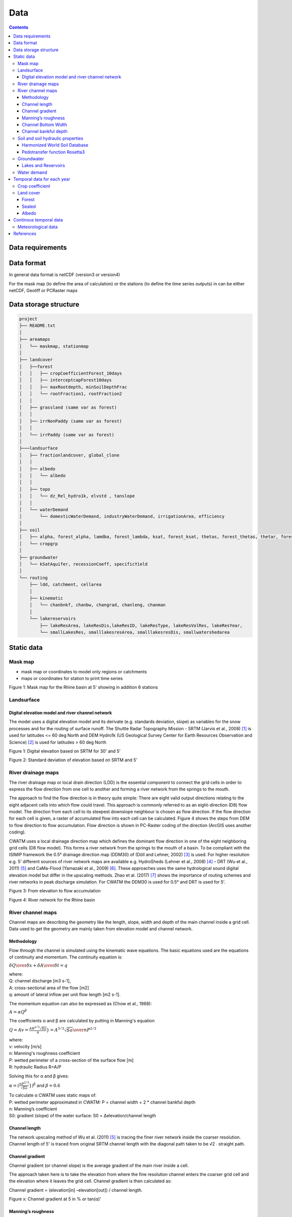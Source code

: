 
#######################
Data
#######################

.. contents:: 
    :depth: 3

Data requirements
=================

Data format
=================
In general data format is netCDF (version3 or version4)

For the mask map (to define the area of calculation) or the stations (to define the time series outputs) in can be either
netCDF, Geotiff or PCRaster maps

Data storage structure
======================

.. code-block:: rest
   
   project
   ├── README.txt
   │
   ├── areamaps
   │   └── maskmap, stationmap
   │
   ├── landcover
   │   ├──forest
   │   │   ├── cropCoefficientForest_10days
   │   │   ├── interceptcapForest10days
   │   │   ├── maxRootdepth, minSoilDepthFrac
   │   │   └── rootFraction1, rootFraction2
   │   │
   │   ├── grassland (same var as forest)
   │   │
   │   ├── irrNonPaddy (same var as forest)
   │   │
   │   └── irrPaddy (same var as forest)
   │
   ├───landsurface   
   │   ├── fractionlandcover, global_clone
   │   │ 
   │   ├── albedo
   │   │   └── albedo
   │   │ 
   │   ├── topo
   │   │   └── dz_Rel_hydro1k, elvstd , tanslope
   │   │ 
   │   └── waterDemand
   │       └── domesticWaterDemand, industryWaterDemand, irrigationArea, efficiency
   │
   ├── soil
   │   ├── alpha, forest_alpha, lamdba, forest_lambda, ksat, forest_ksat, thetas, forest_thetas, thetar, forest_thetar
   │   └── cropgrp
   │
   ├── groundwater   
   │   └── kSatAquifer, recessionCoeff, specificYield
   │
   └── routing   
       ├── ldd, catchment, cellarea
       │
       ├── kinematic
       │   └── chanbnkf, chanbw, changrad, chanleng, chanman
       │
       └── lakereservoirs
           ├── lakeResArea, lakeResDis,lakeResID, lakeResType, lakeResVolRes, lakeResYear, 
           └── smallLakesRes, smalllakesresArea, smalllakesresDis, smallwatershedarea



Static data
===============

Mask map
---------

* mask map or coordinates to model only regions or catchments
* maps or coordinates for station to print time series

.. image:: _static/mask_rhine.jpg
    :width: 300px

Figure 1: Mask map for the Rhine basin at 5' showing in addition 6 stations

Landsurface
-----------


Digital elevation model and river channel network
*************************************************

The model uses a digital elevation model and its derivate (e.g. standards deviation, slope) as variables for the snow processes and for the routing of surface runoff. The Shuttle Radar Topography Mission - SRTM (Jarvis et al., 2008) [#]_ is used for latitudes <= 60 deg North and DEM Hydro1k (US Geological Survey Center for Earth Resources Observation and Science) [#]_ is used for latitudes > 60 deg North

.. image:: _static/dem.jpg
    :width: 600px

Figure 1: Digital elevation based on SRTM for 30' and 5'

.. image:: _static/Standard_deviation_elevation_5min.jpg
    :width: 300px

Figure 2: Standard deviation of elevation based on SRTM and 5'

River drainage maps
-------------------

The river drainage map or local drain direction (LDD) is the essential component to connect the grid cells in order to express the flow direction from one cell to another and forming a river network from the springs to the mouth.

The approach to find the flow direction is in theory quite simple:
There are eight valid output directions relating to the eight adjacent cells into which flow could travel. This approach is commonly referred to as an eight-direction (D8) flow model. The direction from each cell to its steepest downslope neighbour is chosen as flow direction. If the flow direction for each cell is given, a raster of accumulated flow into each cell can be calculated. Figure 4 shows the steps from DEM to flow direction to flow accumulation. Flow direction is shown in PC-Raster coding of the direction (ArcGIS uses another coding).

CWATM uses a local drainage direction map which defines the dominant flow direction in one of the eight neighboring grid cells (D8 flow model). This forms a river network from the springs to the mouth of a basin. To be compliant with the ISIMIP framework  the  0.5° drainage direction map (DDM30)  of (Döll and Lehner, 2002) [#]_ is used. For higher resolution e.g. 5’ different sources of river network maps are available e.g. HydroSheds (Lehner et al., 2008) [#]_ – DRT (Wu et al., 2011) [#]_ and CaMa-Flood (Yamazaki et al., 2009) [#]_. These approaches uses the same hydrological sound digital elevation model but differ in the upscaling methods. Zhao et al. (2017) [#]_ shows the importance of routing schemes and river networks in peak discharge simulation.
For CWATM the DDM30 is used for 0.5° and DRT is used for 5'.


.. image:: _static/elevation_flowaccu.jpg
    :width: 600px

Figure 3: From elevation to flow accumulation

.. image:: _static/ldd.jpg
    :width: 600px

Figure 4: River network for the Rhine basin

River channel maps
------------------

Channel maps are describing the geometry like the length, slope, width and depth of the main channel inside a grid cell.
Data used to get the geometry are mainly taken from elevation model and channel network. 

Methodology
***********

Flow through the channel is simulated using the kinematic wave equations. The basic equations used are the equations of continuity and momentum. 
The continuity equation is:

:math:`{\delta Q \over{\delta x}} + {\delta A \over{\delta t}} = q` 

| where:
| Q: channel discharge [m3 s-1], 
| A: cross-sectional area of the flow [m2]
| q: amount of lateral inflow per unit flow length [m2 s-1]. 

The momentum equation can also be expressed as (Chow et al., 1988):

:math:`{A = \alpha Q^\beta}` 

The coefficients α and β are calculated by putting in Manning's equation

:math:`Q = A v = \frac{AR^{2/3} \sqrt{So}}{n}} = {A^{5/3} \sqrt{So} \over{n P^{2/3}}}` 

| where:
| v: velocity [m/s]
| n: Manning's roughness coefficient
| P: wetted perimeter of a cross-section of the surface flow [m]
| R: hydraulic Radius R=A/P

Solving this for α and β gives:

:math:`\alpha = (\frac{nP^{2/3}}{\sqrt{So}}})^\beta` and  :math:`\beta = 0.6` 

| To calculate α CWATM uses static maps of:
| P: wetted perimeter approximated in CWATM: P = channel width + 2 * channel bankful depth
| n: Manning’s coefficient
| S0: gradient (slope) of the water surface: S0 = Δelevation/channel length

Channel length
**************
The network upscaling method of Wu et al. (2011) [5]_ is tracing the finer river network inside the coarser resolution.
Channel length of 5' is traced from original SRTM channel length with the diagonal path taken to be √2 ∙ straight path.

Channel gradient
****************

Channel gradient (or channel slope) is the average gradient of the main river inside a cell.

The approach taken here is to take the elevation from where the fine resolution channel enters the coarser grid cell and the elevation where it leaves the grid cell. Channel gradient is then calculated as:
 
Channel gradient = (elevation[in] –elevation[out]) / channel length.

.. image:: _static/Channel_gradient.png
    :width: 600px

Figure x: Channel gradient at 5 in % or tan(α)'

Manning’s roughness
*******************

Manning’s roughness coefficient (n) is one of the calibration parameter in CWATM. But on subbasin level an estimation of the spatial distribution of n is needed. n normally range between 0.025 (low land rivers) and 0.075 (mountainous rivers with a lot of vegetation, gravels). A low n = smooth surface results in a faster travel time and higher peaks. A high n = rough surface results in s slower travel time and lower peaks. Inspection of the riverbed will reveal characteristics related to roughness. A treatment of the use of Manning's coefficients is in McCuen (1998) [#]_. Below is a first-approximation of Manning's coefficients for some widely observed beds::

	n = 0.04 - 0.05		Mountain streams
	n = 0.035 		    Winding, weedy streams
	n = 0.028 - 0.035 	Major streams with widths > 30m at flood stage
	n = 0.015 		    Clean, earthen channels

For the base map of Manning a regression function is used with 0.025 as the minimum value for flatland rivers with large upstream areas. A maximum of 0.015 is added for flatland rivers and small upstream areas (upstream area dependent) and another maximum of 0.030 is added if in mountainous areas (elevation dependent)::
   
   Manning =0.025 + 0.015 * min(50/upstream,1) + 0.030*min(DEM/2000,1)
   Where:
   upstream: upstream catchment area [km]
   DEM:		 elevation from Digital elevation model [m]

.. image:: _static/Mannings_roughness_5min.png
    :width: 600px

Figure x: Manning’s roughness coefficient for 5'


Channel Bottom Width
********************

The channel bottom width is calculated in two steps with the first step using a simply regression between channel width and upstream area and the second uses a better correlated one between average discharge and channel width. 
First the channel bottom width is calculated by a simply regression between upstream catchment area and width::

   Channel width=upstreamArea ×0.0032

This first map is used to run CWATM to get an estimate on average discharge. 

In the second step a regression formula from Pistocchi et al. 2006 [#]_ is used to calculate the channel bottom width with average discharge as regressor, because discharge seems to be better correlated to width than upstream area. This is quite obvious if you look at small alpine catchment with high precipitation and therefore high discharge and on the other side at big, almost semiarid catchments on the Iberian peninsula with low average discharge::

   Channel width=average Q ^ 0.539

.. image:: _static/Channel_width_5min.png
    :width: 600px

Figure 6: Channel width at 5'


Channel bankful depth 
*********************

Instead of deriving channel hydraulic properties from a non linear correlation with the upstream area we are using the Manning’s equation to get a better estimate. But for the first estimate (same as for channel bottom width) we use a correlation with upstream area::

   Channel bankful depth = 0.27 upstreamArea^0.33

In the second step we use the Manning’s equation. We adopt a rectangular cross section and we assume depth is small compared to width. So the perimeter is assumed to be::

   P = 1.01 * channel bottom width 

Discharge for bankful discharge is assumed to be two times the average discharge (Qavg)
  
:math:`Q = 2 * Qavg` 

:math:`Q = {A^{5/3} \sqrt{So} \over{n P^{2/3}}}  ≈ {Wh^{5/3} \sqrt{So} \over{n (1.01W)^{2/3}}}` 

| Where:
| W: Channel width
| h: bankful depth
| Q: bankful discharge ~ 2 * average discharge

As we now know all the other variables we can solve this equation for bankful depth with some assumption:

This leads to the equation:

:math:`Channel bankful depth (h)= 1.004 N^{3/5} Q^{3/5} W^{-3/5} So^{-3/10}` 

| Where:
| W: Channel width
| Q: bankful discharge ~ 2 * average discharge


Soil and soil hydraulic properties
----------------------------------

Modeling of unsaturated flow and transport processes can be done with the 1D Richard equation, which requires a high spatial and temporal distribution of the soil hydraulic properties

:math:`{\delta \Theta \over{\delta t}} = {\delta \over{\delta z}}[K(\Theta({\delta h(\Theta) \over{\delta z}}-1)]-S(\Theta)`  (1D Richard equation)

| Where:
| θ: soil volumetric moisture content [L3/L3]  
| t:   time [T]
| h:  soil water pressure head [L]
| K(θ): unsaturated hydraulic conductivity [L/T]
| z: vertical coordinate
| S: source sink term [T-1] 

With the simplification the 1D Richard equation e.g.  flow of soil moisture is entirely gravitu-driven and matrix potential gradient is zero this implies a flow tha tis always in downward direction at a rate that equals the conductivity of the soil. The relationship can now be described with the model of Mualem (1976) [#]_ and with the van Genuchten model (1980) [#]_ equation.

:math:`K(\Theta) = K_s({\Theta - \Theta_r \over{\Theta_s - \Theta_r}})^{0.5} \lbrace 1-[1-({\Theta - \Theta_r \over{\Theta_s - \Theta_r}})^{1/m}]^{m} \rbrace^{2}`  (Van Genuchten equation)

| Where:
| Ks: saturated conductivity of the soil [cm/d-1]
| K(θ): unsaturated conductivity
| :math:`\Theta` :math:`\Theta_s` :math:`\Theta_r` : actual, maximum and residual amounts of moisture in the soil [mm]
| m: is calculated from the pore-size index :math:`\lambda` : :math:`m = {\lambda \over{\lambda + 1}}` 

The soil hydraulic parameter :math:`\Theta_s` :math:`\Theta_r` :math:`\lambda` and :math:`K_s` are needed to simulated soil water transport for the van Genuchten model.

| The infiltration capacity of the soil is using the Xinanjiang (also known as VIC/ARNO) model (Todini, 1996) [#]_
| The soil hydraulic parameter :math:`\alpha` (inverse of air entry suction) is needed for calculating infiltration capacity


Harmonized World Soil Database
******************************

The Harmonized World Soil Database 1.2 (HWSD) FAO et al. (2012) [#]_ - Version 1.2 7 March, 2012 was developed by the Land Use Change and Agriculture Program of IIASA (LUC) and the Food and Agriculture Organization of the United Nations (FAO). The HWSD is a 30 arc-second raster database with over 16000 different soil mapping units that combines existing regional and national updates of soil information worldwide – the European Soil Database (ESDB), the 1:1 million soil map of China, various regional SOTER databases (SOTWIS Database), and the Soil Map of the World – with the information contained within the 1:5000000 scale FAO-UNESCO Soil Map of the World. The resulting raster database is linked to harmonized soil property data.

.. image:: _static/HWSD_index.jpg
    :width: 600px

Figure x: Harmonized World Soil Database Index, FAO et al. (2012)

From the HWSD the standard soil properties like texture, porosity, soil minerals (% of sand, clay), organic mater and bulk density are used.
For example Bulk density second soil layer 5-30 cm depth:

.. image:: _static/Bulk_Density1.png
    :width: 600px

Figure x: Bulk density second soil layer 5-30 cm  at 5'



Pedotransfer function Rosetta3
******************************

Parameters for the unsaturated zone is done by using a pedotransfer function. 

A pedotransfer is used from Zhang and Schaap 2016 [#]_ to transfer the standard soil properties (soil texture, porosity, organic mater and bulk density) to the van Genuchten model parameters: :math:`\Theta_s` (maximal amount of moisture) :math:`\Theta_r` (residual amount of moisture) :math:`\lambda` (pore-size index) :math:`K_s` (saturated conductivity of the soil) and :math:`\alpha` (inverse of air entry suction)

Rosetta3 code is available at: http://www.cals.arizona.edu/research/rosettav3.html

For example θs and Ks:

.. image:: _static/soil_theta.jpg
    :width: 600px

Figure x: Soil volumetric moisture content (θs) [%]  second soil layer 5-30 cm  at 5'


.. image:: _static/soil_ks.jpg
    :width: 600px

Figure x: Saturated hydraulic conductivity (Ks) [cm/day] second soil layer 5-30 cm  at 5'

Groundwater
-----------

For groundwater modeling maps of the recession constant of the hydraulic conductivity and the storage coefficient are needed.
Gleeson et al., (2011) [#]_ and Gleeson et al. (2014) [#]_ can provide data for this.

| Global RecessionConstant GLIM: [1/day] based on drainage theory (linear reservoir) 
| Global SatHydraulicConductivity: Mean permeability of consolidated and unconsolidated geologic units below the soil [log10 m2]
| Global StorageCoefficient [m/m]: specific yields or storage coefficients

| Data:
| GLHYMPS—Global Hydrogeology Maps of permeability and porosity  (Gleeson et al., 2014)
| http://crustalpermeability.weebly.com/data-sources.html 
| http://spatial.cuahsi.org/gleesont01/

.. image:: _static/Recession_Constant.png
    :width: 600px

Figure x: Recession constant GLIM: [1/day] at 5'


Lakes and Reservoirs
********************

The HydroLakes database http://www.hydrosheds.org/page/hydrolakes (Lehner et al. (2011) [#]_; Messager et al. (2016) [#]_, provides 1.4 million global lakes and reservoirs with a surface area of at least 10ha. CWATM differentiate between big lakes and reservoirs which are connected inside the river network and smaller lakes and reservoirs which are part of a single grid cell and part of the runoff concentration within a grid cell.  Therefore the HydroLakes database is separated into “big” lakes and reservoirs with an area ≥ 100 km2 or a upstream area ≥ 5000 km2 and “small” lakes which represents the non-big lakes. All lakes and reservoirs are combined at grid cell level but big lakes can have the expansion of several grid cells. Lakes bigger than 10000 km2 are shifted according to the ISIMIP protocol.

Water demand
------------


Temporal data for each year
===========================

Crop coefficient
----------------

Based on:
MIRCA2000—Global data set of monthly irrigated and rainfed crop areas around the year 2000. http://www.uni-frankfurt.de/45218023/MIRCA  (Portmann et al., 2010) [#]_

Land cover
----------

Land cover is used to calculate fraction of water, forest, irrigated area, rice irrigated area, sealed (impermeable area) and the remaining fraction for each cell. For each fraction the soil module runs separately. The total runoff of each cell is calculated by weighting the cell according to the different fractions.

Source: https://lta.cr.usgs.gov/GLCC (US Geological Survey Center for Earth Resources Observation and Science)

Forest 
******

Forest land cover is used from from Hansen et al. (2013) [#]_

.. image:: _static/Tree_cover_5min.jpg
    :width: 600px

Figure x: Tree cover in 2010 at 5'

Sealed
******

Urban area or impervious surface area (ISA) based on.

| Based on 1km version of Elvidge et al. (2007) [#]_
| https://www.ncbi.nlm.nih.gov/pmc/articles/PMC3841857/
| ftp://ftp.ngdc.noaa.gov/DMSP/

Future projection based on:

Transient, future land use pattern generated by the LU model MAgPIE (Popp et al. 2014 [#]_; Stevanovic et al. 2016 [#]_), assuming population growth and economic as in SSP2 and climate change scenario RCP6.0

.. image:: _static/Sealed_5min.png
    :width: 600px

Figure x: Sealed area in 2010 at 5'

Albedo
******

Global Albedo dataset from Muller et al., (2012) [#]_ 


Continous temporal data
=======================

Meteorological data 
--------------------

* max, min, avg temperature [K]
* humidity (relative[%] or specific[%])
* surface pressure [Pa]
* radiation (short wave and long wave downwards) [W m-2]
* windspeed [m/s]

If potential evaporation is already calculated in a prerun or from external source

* Precipitation [Kg m-2 s-1] or [m] or [mm] (can be adjusted by a conversion factor in the settings file)
* Temperature (avg) [K]
* Potential evaporation [Kg m-2 s-1] or [m] or [mm] (can be adjusted by a conversion factor in the settings file)


From observation: (see ISI-MIP 2a)

* WFDEI.GPCC  (Weedon et al. 2014) [#]_ WFD—Watch forcing data set: 0.5 3/6 hourly meteorological forcing from ECMRWF reanalysis (ERA40) bias-corrected and extrapolated by CRU TS and GPCP (rainfall) and corrections for under catch
* PGMFD v.2 - Princeton (Sheffield et al. 2006) [#]_
* GSWP3 (Kim et al.) [#]_
* MSWEP (Beck et al. 2017) [#]_

From Global Circulation models GCMs (see ISI-Mip 2b)

- HadGem2-ES (Met Office Hadley Centre, UK)
- IPSL-CM5A-LR (Institut Pierre-Simon Laplace, France)
- GFDL-ESM2M (NOAA, USA)
- MIROC-ESM-CHEM (JAMSTEC, AORI, University of Tokyo, NIES, Japan)
- NorESM1-M (Norwegian Climate Centre, Norway)




References
===========

.. [#] Jarvis, A., H. I. Reuter, A. Nelson and E. Guevara (2008). Hole-filled SRTM for the globe Version 4, available from the CGIAR-CSI SRTM 90m Database (http://srtm.csi.cgiar.org).
.. [#] US Geological Survey Center for Earth Resources Observation and Science Hydro1k. U. E. Land Processes Distributed Active Archive Center (LP DAAC), Sioux Falls, SD.
.. [#] Döll, P. and B. Lehner (2002). "Validation of a new global 30-min drainage direction map." Journal of Hydrology 258(1): 214-231.
.. [#] Lehner, B., K. Verdin and A. Jarvis (2008). "New global hydrography derived from spaceborne elevation data." Eos 89(10): 93-94.
.. [#] Wu, H., J. S. Kimball, N. Mantua and J. Stanford (2011). "Automated upscaling of river networks for macroscale hydrological modeling." Water Resources Research 47(3).
.. [#] Yamazaki, D., T. Oki and S. Kanae (2009). "Deriving a global river network map and its sub-grid topographic characteristics from a fine-resolution flow direction map." Hydrology and Earth System Sciences 13(11): 2241-2251.
.. [#] Zhao, F., Veldkamp, T. I. E., Frieler, K., Schewe, J., Ostberg, S., Willner, S., Schauberger, B., Gosling, S., N. , Müller Schmied, H., Portmann, F., T. , Leng, G., Huang, M., Liu, X., Tang, Q., Hanasaki, N., Biemans, H., Gerten, D., Satoh, Y., Pokhrel, Y., Stacke, T., Ciais, P., Chang, J., Ducharne, A., Guimberteau, M., Wada, Y., Kim, H., & Yamazaki, D. (2017). The critical role of the routing scheme in simulating peak river discharge in global hydrological models. Environmental Research Letters, 12(7), 075003
.. [#] McCuen, R. H. (1998). Hydrologic Analysis and Design. Upper Saddle River, NJ, USA: Prentice Hall.
.. [#] Pistocchi, A., & Pennington, D. (2006). European hydraulic geometries for continental SCALE environmental modelling. Journal of Hydrology, 329(3-4), 553-567
.. [#] Mualem, Y. (1976). A  New  Model  for Predicting  the  Hydraulic  Conductivity  of Unsaturated Porous Medial. Water Resources Research, Vol. 12, 513-522
.. [#] Van  Genuchten, M. T. (1980). A Closed Form Equation for Predicting the Hydraulic Conductivity of Unsaturated Soils. Soil Science Society of America Journal
.. [#] Todini, E. (1996). The ARNO rainfall—runoff model. Journal of Hydrology, 175(1), 339-382
.. [#] FAO, IIASA, ISRIC, ISSCAS, & JRC. (2012). Harmonized World Soil Database (version 1.2). http://www.fao.org/soils-portal/soil-survey/soil-maps-and-databases/harmonized-world-soil-database-v12/en/
.. [#] Zhang, Y., Schaap, M.,(2017): Weighted recalibration of the Rosetta pedotransfer model with improved estimates of hydraulic parameter distributions and summary statistics (Rosetta3),Journal of Hydrology,Volume 547,Pages 39-53,ISSN 0022-1694,https://doi.org/10.1016/j.jhydrol.2017.01.004. (http://www.sciencedirect.com/science/article/pii/S0022169417300057)
.. [#] Gleeson, T., L. Smith, N. Moosdorf, J. Hartmann, H. H. Dürr, A. H. Manning, L. P. H. van Beek, and A. M. Jellinek (2011), Mapping permeability over the surface of the Earth, Geophys. Res. Lett., 38, L02401, doi:10.1029/2010GL045565. 
.. [#] Gleeson, T., N. Moosdorf, J. Hartmann and L. P. H. Van Beek (2014). "A glimpse beneath earth's surface: GLobal HYdrogeology MaPS (GLHYMPS) of permeability and porosity." Geophysical Research Letters 41(11): 3891-3898.
.. [#] Lehner, B., C. R. Liermann, C. Revenga, C. Vörösmarty, B. Fekete, P. Crouzet, P. Döll, M. Endejan, K. Frenken, J. Magome, C. Nilsson, J. C. Robertson, R. Rödel, N. Sindorf and D. Wisser (2011). "High-resolution mapping of the world's reservoirs and dams for sustainable river-flow management." Frontiers in Ecology and the Environment 9(9): 494-502.
.. [#] Messager, M. L., B. Lehner, G. Grill, I. Nedeva and O. Schmitt (2016). "Estimating the volume and age of water stored in global lakes using a geo-statistical approach."  7: 13603.
.. [#] Portmann, F. T., S. Siebert and P. Döll (2010). "MIRCA2000—Global monthly irrigated and rainfed crop areas around the year 2000: A new high-resolution data set for agricultural and hydrological modeling." Global Biogeochemical Cycles 24(1): n/a-n/a.
.. [#] Hansen, M. C., P. V. Potapov, R. Moore, M. Hancher, S. A. Turubanova, A. Tyukavina, D. Thau, S. V. Stehman, S. J. Goetz, T. R. Loveland, A. Kommareddy, A. Egorov, L. Chini, C. O. Justice, and J. R. G. Townshend. 2013. “High-Resolution Global Maps of 21st-Century Forest Cover Change.” Science 342 (15 November): 850–53. Data available on-line from: http://earthenginepartners.appspot.com/science-2013-global-forest.
.. [#] Elvidge, C. D., Tuttle, B. T., Sutton, P. C., Baugh, K. E., Howard, A. T., Milesi, C., Bhaduri, B., Nemani, R. (2007). Global Distribution and Density of Constructed Impervious Surfaces. Sensors (Basel, Switzerland), 7(9), 1962-1979. doi:10.3390/s7091962
.. [#] Popp, A., Humpenöder, F., Weindl, I., Bodirsky, B. L., Bonsch, M., Lotze-Campen, H., Müller, C., Biewald, A., Rolinski, S., Stevanovic, M., & Dietrich, J. P. (2014). Land-use protection for climate change mitigation. Nature Climate Change, 4, 1095
.. [#] Stevanović, M., Popp, A., Lotze-Campen, H., Dietrich, J. P., Müller, C., Bonsch, M., Schmitz, C., Bodirsky, B. L., Humpenöder, F., and Weindl, I.(2016): The impact of high-end climate change on agricultural welfare, Science Advances, 2, 2016. http://advances.sciencemag.org/content/2/8/e1501452
.. [#] Muller, P. J., P. Lewis, J. Fischer, P. North and U. Framer (2012). The ESA GlobAlbedo Project for mapping the Earth's land surface albedo for 15 Years from European Sensors., paper presented at IEEE Geoscience and Remote Sensing Symposium (IGARSS)  IEEE Geoscience and Remote Sensing Symposium (IGARSS) 2012. Munich, Germany. http://www.globalbedo.org
.. [#] Weedon, G. P., G. Balsamo, N. Bellouin, S. Gomes, M. J. Best and P. Viterbo (2014). "The WFDEI meteorological forcing data set: WATCH Forcing data methodology applied to ERA-Interim reanalysis data." Water Resources Research 50(9): 7505-7514.
.. [#] Sheffield, J., G. Goteti and E. F. Wood (2006). "Development of a 50-year high-resolution global dataset of meteorological forcings for land surface modeling." Journal of Climate 19(13): 3088-3111.
.. [#] Kim, H., S. Watanabe, E.-C. Chang, K. Yoshimura, Y. Hirabayashi, J. Famiglietti and T. Oki "Century long observation constrained global dynamic downscaling and hydrologic implication [in preparation]."
.. [#] Beck, H. E., A. I. J. M. Van Dijk, V. Levizzani, J. Schellekens, D. G. Miralles, B. Martens and A. De Roo (2017). "MSWEP: 3-hourly 0.25° global gridded precipitation (1979-2015) by merging gauge, satellite, and reanalysis data." Hydrology and Earth System Sciences 21(1): 589-615.

- Döll, P. and S. Siebert (2002). "Global modeling of irrigation water requirements." Water Resources Research 38(4): 81-811.
- Siebert, S., P. Döll, J. Hoogeveen, J. M. Faures, K. Frenken and S. Feick (2005). "Development and validation of the global map of irrigation areas." Hydrology and Earth System Sciences 9(5): 535-547.





